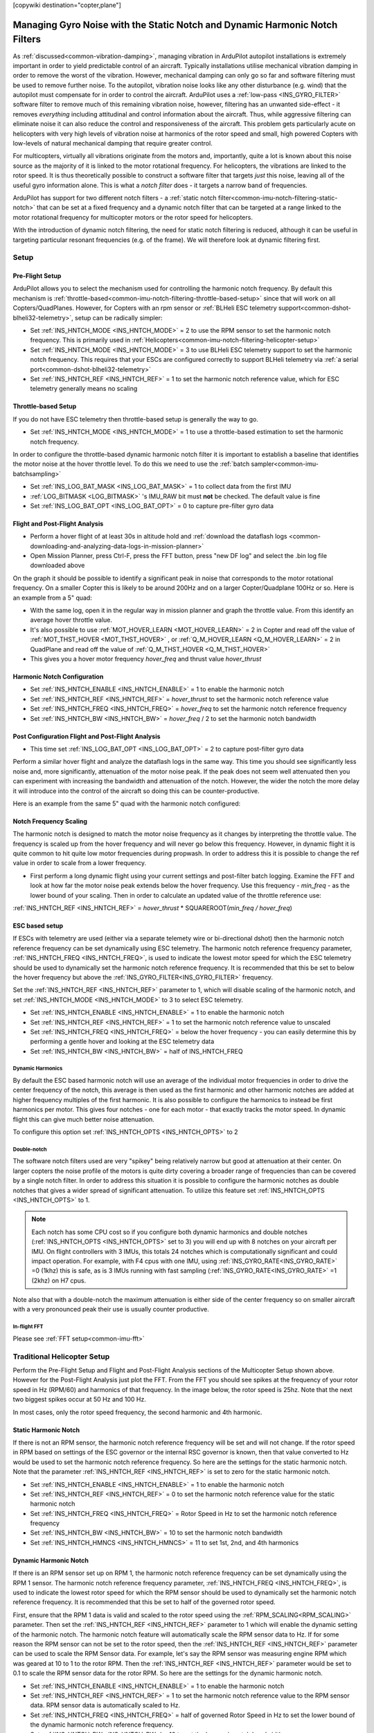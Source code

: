.. _common-imu-notch-filtering:

[copywiki destination="copter,plane"]

============================================================================
Managing Gyro Noise with the Static Notch and Dynamic Harmonic Notch Filters
============================================================================

As :ref:`discussed<common-vibration-damping>`, managing vibration in ArduPilot autopilot installations is extremely important in order to yield predictable control of an aircraft. Typically installations utilise mechanical vibration damping in order to remove the worst of the vibration. However, mechanical damping can only go so far and software filtering must be used to remove further noise. To the autopilot, vibration noise looks like any other disturbance (e.g. wind) that the autopilot must compensate for in order to control the aircraft. ArduPilot uses a :ref:`low-pass <INS_GYRO_FILTER>` software filter to remove much of this remaining vibration noise, however, filtering has an unwanted side-effect - it removes *everything* including attitudinal and control information about the aircraft. Thus, while aggressive filtering can eliminate noise it can also reduce the control and responsiveness of the aircraft. This problem gets particularly acute on helicopters with very high levels of vibration noise at harmonics of the rotor speed and small, high powered Copters with low-levels of natural mechanical damping that require greater control.

For multicopters, virtually all vibrations originate from the motors and, importantly, quite a lot is known about this noise source as the majority of it is linked to the motor rotational frequency.  For helicopters, the vibrations are linked to the rotor speed.  It is thus theoretically possible to construct a software filter that targets *just* this noise, leaving all of the useful gyro information alone. This is what a *notch filter* does - it targets a narrow band of frequencies.

ArduPilot has support for two different notch filters - a :ref:`static notch filter<common-imu-notch-filtering-static-notch>` that can be set at a fixed frequency and a dynamic notch filter that can be targeted at a range linked to the motor rotational frequency for multicopter motors or the rotor speed for helicopters.

With the introduction of dynamic notch filtering, the need for static notch filtering is reduced, although it can be useful in targeting particular resonant frequencies (e.g. of the frame). We will therefore look at dynamic filtering first.

-----
Setup
-----

Pre-Flight Setup
================

ArduPilot allows you to select the mechanism used for controlling the harmonic notch frequency. By default this mechanism is :ref:`throttle-based<common-imu-notch-filtering-throttle-based-setup>` since that will work on all Copters/QuadPlanes. However, for Copters with an rpm sensor or :ref:`BLHeli ESC telemetry support<common-dshot-blheli32-telemetry>`, setup can be radically simpler:

- Set :ref:`INS_HNTCH_MODE <INS_HNTCH_MODE>` = 2 to use the RPM sensor to set the harmonic notch frequency. This is primarily used in :ref:`Helicopters<common-imu-notch-filtering-helicopter-setup>`
- Set :ref:`INS_HNTCH_MODE <INS_HNTCH_MODE>` = 3 to use BLHeli ESC telemetry support to set the harmonic notch frequency. This requires that your ESCs are configured correctly to support BLHeli telemetry via :ref:`a serial port<common-dshot-blheli32-telemetry>`
- Set :ref:`INS_HNTCH_REF <INS_HNTCH_REF>` = 1 to set the harmonic notch reference value, which for ESC telemetry generally means no scaling

.. _common-imu-notch-filtering-throttle-based-setup:

Throttle-based Setup
====================

If you do not have ESC telemetry then throttle-based setup is generally the way to go.

- Set :ref:`INS_HNTCH_MODE <INS_HNTCH_MODE>` = 1 to use a throttle-based estimation to set the harmonic notch frequency.

In order to configure the throttle-based dynamic harmonic notch filter it is important to establish a baseline that identifies the motor noise at the hover throttle level. To do this we need to use the :ref:`batch sampler<common-imu-batchsampling>`

- Set :ref:`INS_LOG_BAT_MASK <INS_LOG_BAT_MASK>` = 1 to collect data from the first IMU
- :ref:`LOG_BITMASK <LOG_BITMASK>` 's IMU_RAW bit must **not** be checked.  The default value is fine
- Set :ref:`INS_LOG_BAT_OPT <INS_LOG_BAT_OPT>` = 0 to capture pre-filter gyro data

.. _common-imu-notch-filtering-flight-and-post-flight-analysis:

Flight and Post-Flight Analysis
===============================

- Perform a hover flight of at least 30s in altitude hold and :ref:`download the dataflash logs <common-downloading-and-analyzing-data-logs-in-mission-planner>`
- Open Mission Planner, press Ctrl-F, press the FFT button, press "new DF log" and select the .bin log file downloaded above

.. image:: ../../../images/imu-batchsampling-fft-mp2.png
    :target:  ../_images/imu-batchsampling-fft-mp2.png
    :width: 450px

On the graph it should be possible to identify a significant peak in noise that corresponds to the motor rotational frequency. On a smaller Copter this is likely to be around 200Hz and on a larger Copter/Quadplane 100Hz or so. Here is an example from a 5" quad:

.. image:: ../../../images/pre-tune-fft.png
    :target:  ../_images/pre-tune-fft.png
    :width: 450px

- With the same log, open it in the regular way in mission planner and graph the throttle value. From this identify an average hover throttle value.
- It's also possible to use :ref:`MOT_HOVER_LEARN <MOT_HOVER_LEARN>` = 2 in Copter and read off the value of :ref:`MOT_THST_HOVER <MOT_THST_HOVER>` , or :ref:`Q_M_HOVER_LEARN <Q_M_HOVER_LEARN>` = 2 in QuadPlane and read off the value of :ref:`Q_M_THST_HOVER <Q_M_THST_HOVER>`
- This gives you a hover motor frequency *hover_freq* and thrust value *hover_thrust*

Harmonic Notch Configuration
============================

- Set :ref:`INS_HNTCH_ENABLE <INS_HNTCH_ENABLE>` = 1 to enable the harmonic notch
- Set :ref:`INS_HNTCH_REF <INS_HNTCH_REF>` = *hover_thrust* to set the harmonic notch reference value
- Set :ref:`INS_HNTCH_FREQ <INS_HNTCH_FREQ>` = *hover_freq* to set the harmonic notch reference frequency
- Set :ref:`INS_HNTCH_BW <INS_HNTCH_BW>` = *hover_freq* / 2 to set the harmonic notch bandwidth

.. _common-imu-notch-filtering-post-configuration-flight-and-post-flight-analysis:

Post Configuration Flight and Post-Flight Analysis
==================================================

- This time set :ref:`INS_LOG_BAT_OPT <INS_LOG_BAT_OPT>` = 2 to capture post-filter gyro data

Perform a similar hover flight and analyze the dataflash logs in the same way. This time you should see significantly less noise and, more significantly, attenuation of the motor noise peak. If the peak does not seem well attenuated then you can experiment with increasing the bandwidth and attenuation of the notch. However, the wider the notch the more delay it will introduce into the control of the aircraft so doing this can be counter-productive.

Here is an example from the same 5" quad with the harmonic notch configured:

.. image:: ../../../images/post-tune-fft.png
    :target:  ../_images/post-tune-fft.png
    :width: 450px

Notch Frequency Scaling
=======================

The harmonic notch is designed to match the motor noise frequency as it changes by interpreting the throttle value. The frequency is scaled up from the hover frequency and will never go below this frequency. However, in dynamic flight it is quite common to hit quite low motor frequencies during propwash. In order to address this it is possible to change the ref value in order to scale from a lower frequency.

- First perform a long dynamic flight using your current settings and post-filter batch logging. Examine the FFT and look at how far the motor noise peak extends below the hover frequency. Use this frequency - *min_freq* - as the lower bound of your scaling. Then in order to calculate an updated value of the throttle reference use:

:ref:`INS_HNTCH_REF <INS_HNTCH_REF>` = *hover_thrust* * SQUAREROOT(*min_freq / hover_freq*)

.. _common-imu-notch-filtering-helicopter-setup:

ESC based setup
===============

If ESCs with telemetry are used (either via a separate telemety wire or bi-directional dshot) then the harmonic notch reference frequency can be set dynamically using ESC telemetry.  The harmonic notch reference frequency parameter, :ref:`INS_HNTCH_FREQ <INS_HNTCH_FREQ>`, is used to indicate the lowest motor speed for which the ESC telemetry should be used to dynamically set the harmonic notch reference frequency.  It is recommended that this be set to below the hover frequency but above the :ref:`INS_GYRO_FILTER<INS_GYRO_FILTER>` frequency.

Set the :ref:`INS_HNTCH_REF <INS_HNTCH_REF>` parameter to 1, which will disable scaling of the harmonic notch, and set :ref:`INS_HNTCH_MODE <INS_HNTCH_MODE>` to 3 to select ESC telemetry.

- Set :ref:`INS_HNTCH_ENABLE <INS_HNTCH_ENABLE>` = 1 to enable the harmonic notch
- Set :ref:`INS_HNTCH_REF <INS_HNTCH_REF>` = 1 to set the harmonic notch reference value to unscaled
- Set :ref:`INS_HNTCH_FREQ <INS_HNTCH_FREQ>` = below the hover frequency - you can easily determine this by performing a gentle hover and looking at the ESC telemetry data
- Set :ref:`INS_HNTCH_BW <INS_HNTCH_BW>` = half of INS_HNTCH_FREQ

Dynamic Harmonics
-----------------

By default the ESC based harmonic notch will use an average of the individual motor frequencies in order to drive the center frequency of the notch, this average is then used as the first harmonic and other harmonic notches are added at higher frequency multiples of the first harmonic. It is also possible to configure the harmonics to instead be first harmonics per motor. This gives four notches - one for each motor - that exactly tracks the motor speed. In dynamic flight this can give much better noise attenuation.

To configure this option set :ref:`INS_HNTCH_OPTS <INS_HNTCH_OPTS>` to 2

Double-notch
------------

The software notch filters used are very "spikey" being relatively narrow but good at attenuation at their center. On larger copters the noise profile of the motors is quite dirty covering a broader range of frequencies than can be covered by a single notch filter. In order to address this situation it is possible to configure the harmonic notches as double notches that gives a wider spread of significant attenuation. To utilize this feature set :ref:`INS_HNTCH_OPTS <INS_HNTCH_OPTS>` to 1.

.. note:: Each notch has some CPU cost so if you configure both dynamic harmonics and double notches (:ref:`INS_HNTCH_OPTS <INS_HNTCH_OPTS>` set to 3) you will end up with 8 notches on your aircraft per IMU. On flight controllers with 3 IMUs, this totals 24 notches which is computationally significant and could impact operation. For example, with F4 cpus with one IMU, using :ref:`INS_GYRO_RATE<INS_GYRO_RATE>` =0 (1khz) this is safe, as is 3 IMUs running with fast sampling (:ref:`INS_GYRO_RATE<INS_GYRO_RATE>` =1 (2khz) on H7 cpus.

Note also that with a double-notch the maximum attenuation is either side of the center frequency so on smaller aircraft with a very pronounced peak their use is usually counter productive.

In-flight FFT
-------------

Please see :ref:`FFT setup<common-imu-fft>`

----------------------------
Traditional Helicopter Setup
----------------------------
Perform the Pre-Flight Setup and Flight and Post-Flight Analysis sections of the Multicopter Setup shown above.  However for the Post-Flight Analysis just plot the FFT.  From the FFT you should see spikes at the frequency of your rotor speed in Hz (RPM/60) and harmonics of that frequency.  In the image below, the rotor speed is 25hz.  Note that the next two biggest spikes occur at 50 Hz and 100 Hz.

.. image:: ../../../images/imu-batchsampling-fft-mp3.png
    :target:  ../_images/imu-batchsampling-fft-mp3.png
    :width: 450px

In most cases, only the rotor speed frequency, the second harmonic and 4th harmonic.

Static Harmonic Notch
=====================
If there is not an RPM sensor, the harmonic notch reference frequency will be set and will not change.  If the rotor speed in RPM based on settings of the ESC governor or the internal RSC governor is known, then that value converted to Hz would be used to set the harmonic notch reference frequency.  So here are the settings for the static harmonic notch.  Note that the parameter :ref:`INS_HNTCH_REF <INS_HNTCH_REF>` is set to zero for the static harmonic notch.

- Set :ref:`INS_HNTCH_ENABLE <INS_HNTCH_ENABLE>` = 1 to enable the harmonic notch
- Set :ref:`INS_HNTCH_REF <INS_HNTCH_REF>` = 0 to set the harmonic notch reference value for the static harmonic notch
- Set :ref:`INS_HNTCH_FREQ <INS_HNTCH_FREQ>` = Rotor Speed in Hz to set the harmonic notch reference frequency
- Set :ref:`INS_HNTCH_BW <INS_HNTCH_BW>` = 10 to set the harmonic notch bandwidth
- Set :ref:`INS_HNTCH_HMNCS <INS_HNTCH_HMNCS>` = 11 to set 1st, 2nd, and 4th harmonics

Dynamic Harmonic Notch
======================
If there is an RPM sensor set up on RPM 1, the harmonic notch reference frequency can be set dynamically using the RPM 1 sensor.  The harmonic notch reference frequency parameter, :ref:`INS_HNTCH_FREQ <INS_HNTCH_FREQ>`, is used to indicate the lowest rotor speed for which the RPM sensor should be used to dynamically set the harmonic notch reference frequency.  It is recommended that this be set to half of the governed rotor speed.

First, ensure that the RPM 1 data is valid and scaled to the rotor speed using the :ref:`RPM_SCALING<RPM_SCALING>` parameter.  Then set the :ref:`INS_HNTCH_REF <INS_HNTCH_REF>` parameter to 1 which will enable the dynamic setting of the harmonic notch.  The harmonic notch feature will automatically scale the RPM sensor data to Hz.  If for some reason the RPM sensor can not be set to the rotor speed, then the :ref:`INS_HNTCH_REF <INS_HNTCH_REF>` parameter can be used to scale the RPM Sensor data.  For example, let's say the RPM sensor was measuring engine RPM which was geared at 10 to 1 to the rotor RPM.  Then the :ref:`INS_HNTCH_REF <INS_HNTCH_REF>` parameter would be set to 0.1 to scale the RPM sensor data for the rotor RPM.  So here are the settings for the dynamic harmonic notch.

- Set :ref:`INS_HNTCH_ENABLE <INS_HNTCH_ENABLE>` = 1 to enable the harmonic notch
- Set :ref:`INS_HNTCH_REF <INS_HNTCH_REF>` = 1 to set the harmonic notch reference value to the RPM sensor data.
  RPM sensor data is automatically scaled to Hz.
- Set :ref:`INS_HNTCH_FREQ <INS_HNTCH_FREQ>` = half of governed Rotor Speed in Hz to set the lower bound of the
  dynamic harmonic notch reference frequency.
- Set :ref:`INS_HNTCH_BW <INS_HNTCH_BW>` = 10 to set the harmonic notch bandwidth
- Set :ref:`INS_HNTCH_HMNCS <INS_HNTCH_HMNCS>` = 11 to set 1st, 2nd, and 4th harmonics

Checking Harmonic Notch Effectiveness
=====================================
After setting up the harmonic notch, the effect on the control signal data can be checked using the instructions for Post Configuration Flight and Post-Flight Analysis in the multicopter setup section above.

.. _common-imu-notch-filtering-static-notch:

------------
Static Notch
------------
In addition to the harmonic notch it is also possible to configure an independent static notch filter. You might want to do this where you have significant frame or propeller resonance at a particular throttle value. Analysis is identical to that for the :ref:`harmonic notch<common-imu-notch-filtering-flight-and-post-flight-analysis>`, but this time do the analysis after configuring the harmonic notch so that you can see any residual vibration.

- Set :ref:`INS_NOTCH_ENABLE <INS_NOTCH_ENABLE>` = 1 to enable the static notch
- Set :ref:`INS_NOTCH_FREQ <INS_NOTCH_FREQ>` = resonant peak in Hz to set the notch center frequency
- Set :ref:`INS_NOTCH_BW <INS_NOTCH_BW>` = the notch bandwidth, a reasonable default is half of the center frequency
- Set :ref:`INS_NOTCH_ATT <INS_NOTCH_ATT>` = the notch attenuation, higher attenuation will make the notch deeper and narrower
